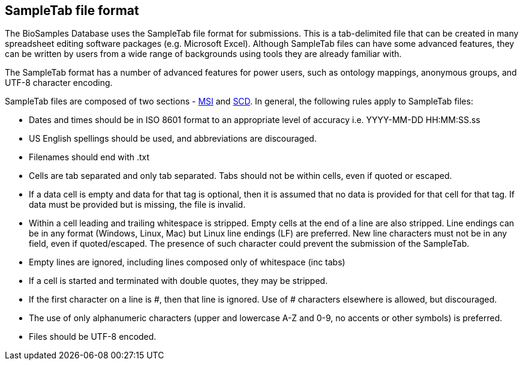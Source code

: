 == SampleTab file format
The BioSamples Database uses the SampleTab file format for submissions. This is a tab-delimited file that can be created in many spreadsheet editing software packages (e.g. Microsoft Excel). Although SampleTab files can have some advanced features, they can be written by users from a wide range of backgrounds using tools they are already familiar with.

The SampleTab format has a number of advanced features for power users, such as ontology mappings, anonymous groups, and UTF-8 character encoding.

SampleTab files are composed of two sections - link:st_msi[MSI] and link:st_scd[SCD]. In general, the following rules apply to SampleTab files:

* Dates and times should be in ISO 8601 format to an appropriate level of accuracy i.e. YYYY-MM-DD HH:MM:SS.ss
* US English spellings should be used, and abbreviations are discouraged.
* Filenames should end with .txt
* Cells are tab separated and only tab separated. Tabs should not be within cells, even if quoted or escaped.
* If a data cell is empty and data for that tag is optional, then it is assumed that no data is provided for that cell for that tag. If data must be provided but is missing, the file is invalid.
* Within a cell leading and trailing whitespace is stripped. Empty cells at the end of a line are also stripped. Line endings can be in any format (Windows, Linux, Mac) but Linux line endings (LF) are preferred. New line characters must not be in any field, even if quoted/escaped. The presence of such character could prevent the submission of the SampleTab.
* Empty lines are ignored, including lines composed only of whitespace (inc tabs)
* If a cell is started and terminated with double quotes, they may be stripped.
* If the first character on a line is #, then that line is ignored. Use of # characters elsewhere is allowed, but discouraged.
* The use of only alphanumeric characters (upper and lowercase A-Z and 0-9, no accents or other symbols) is preferred.
* Files should be UTF-8 encoded.
